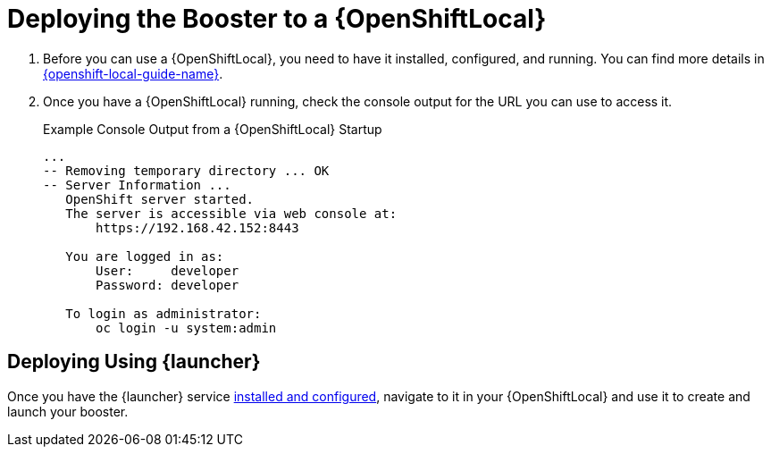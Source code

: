 = Deploying the Booster to a {OpenShiftLocal}

. Before you can use a {OpenShiftLocal}, you need to have it installed, configured, and running. You can find more details in link:{link-launcher-openshift-local-install-guide}#installing-a-openshiftlocal[{openshift-local-guide-name}].

. Once you have a {OpenShiftLocal} running, check the console output for the URL you can use to access it.
+
.Example Console Output from a {OpenShiftLocal} Startup
[source,bash,options="nowrap",subs="attributes+"]
----
...
-- Removing temporary directory ... OK
-- Server Information ...
   OpenShift server started.
   The server is accessible via web console at:
       https://192.168.42.152:8443

   You are logged in as:
       User:     developer
       Password: developer

   To login as administrator:
       oc login -u system:admin
----

== Deploying Using {launcher}

Once you have the {launcher} service link:{link-launcher-openshift-local-install-guide}[installed and configured],
navigate to it in your {OpenShiftLocal} and use it to create and launch your booster.
